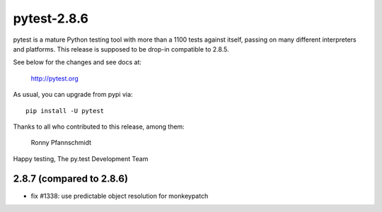 pytest-2.8.6
============

pytest is a mature Python testing tool with more than a 1100 tests
against itself, passing on many different interpreters and platforms.
This release is supposed to be drop-in compatible to 2.8.5.

See below for the changes and see docs at:

    http://pytest.org

As usual, you can upgrade from pypi via::

    pip install -U pytest

Thanks to all who contributed to this release, among them:

    Ronny Pfannschmidt


Happy testing,
The py.test Development Team


2.8.7 (compared to 2.8.6)
-------------------------

- fix #1338: use predictable object resolution for monkeypatch